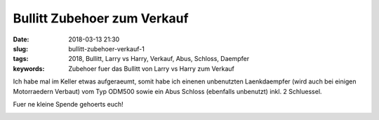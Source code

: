 Bullitt Zubehoer zum Verkauf
#############################
:date: 2018-03-13 21:30
:slug: bullitt-zubehoer-verkauf-1
:tags: 2018, Bullitt, Larry vs Harry, Verkauf, Abus, Schloss, Daempfer
:keywords: Zubehoer fuer das Bullitt von Larry vs Harry zum Verkauf

Ich habe mal im Keller etwas aufgeraeumt,
somit habe ich einenen unbenutzten Laenkdaempfer (wird auch bei einigen Motorraedern Verbaut) vom Typ ODM500 sowie ein Abus Schloss (ebenfalls unbenutzt) inkl. 2 Schluessel.

Fuer ne kleine Spende gehoerts euch!

.. image:: images/thumbs/thumbnail_tall/bullitt-zubehoer-verkauf-1.jpg
	:target: images/bullitt-zubehoer-verkauf-1.jpg
        :alt: Foto

